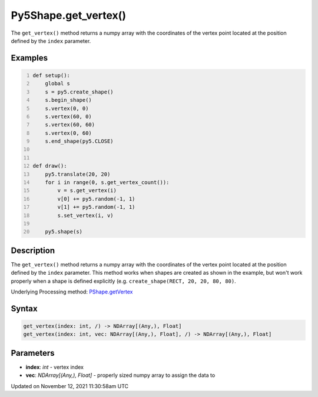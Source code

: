 Py5Shape.get_vertex()
=====================

The ``get_vertex()`` method returns a numpy array with the coordinates of the vertex point located at the position defined by the ``index`` parameter.

Examples
--------

.. raw:: html

    <div class="example-table">

.. raw:: html

    <div class="example-row"><div class="example-cell-image">

.. raw:: html

    </div><div class="example-cell-code">

.. code:: python
    :number-lines:

    def setup():
        global s
        s = py5.create_shape()
        s.begin_shape()
        s.vertex(0, 0)
        s.vertex(60, 0)
        s.vertex(60, 60)
        s.vertex(0, 60)
        s.end_shape(py5.CLOSE)


    def draw():
        py5.translate(20, 20)
        for i in range(0, s.get_vertex_count()):
            v = s.get_vertex(i)
            v[0] += py5.random(-1, 1)
            v[1] += py5.random(-1, 1)
            s.set_vertex(i, v)

        py5.shape(s)

.. raw:: html

    </div></div>

.. raw:: html

    </div>

Description
-----------

The ``get_vertex()`` method returns a numpy array with the coordinates of the vertex point located at the position defined by the ``index`` parameter. This method works when shapes are created as shown in the example, but won't work properly when a shape is defined explicitly (e.g. ``create_shape(RECT, 20, 20, 80, 80)``.

Underlying Processing method: `PShape.getVertex <https://processing.org/reference/PShape_getVertex_.html>`_

Syntax
------

.. code:: python

    get_vertex(index: int, /) -> NDArray[(Any,), Float]
    get_vertex(index: int, vec: NDArray[(Any,), Float], /) -> NDArray[(Any,), Float]

Parameters
----------

* **index**: `int` - vertex index
* **vec**: `NDArray[(Any,), Float]` - properly sized numpy array to assign the data to


Updated on November 12, 2021 11:30:58am UTC

